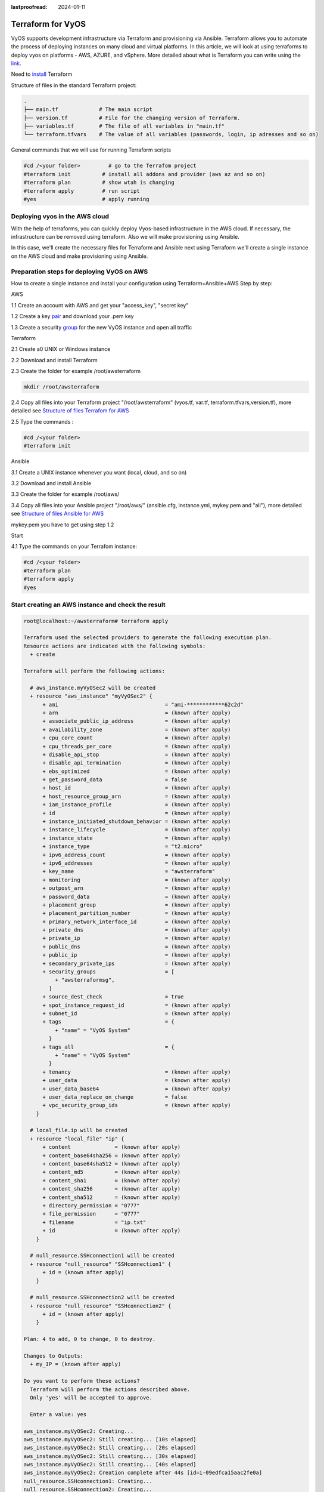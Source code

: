 :lastproofread: 2024-01-11

.. _vyos-terraform:

Terraform for VyOS
==================

VyOS supports development infrastructure via Terraform and provisioning via Ansible.
Terraform allows you to automate the process of deploying instances on many cloud and virtual platforms. 
In this article, we will look at using terraforms to deploy vyos on platforms - AWS, AZURE, and vSphere.
More detailed about what is Terraform you can write using the link_.

Need to install_ Terraform

Structure of files in the standard Terraform project:

.. code-block:: none

 .
 ├── main.tf             # The main script
 ├── version.tf          # File for the changing version of Terraform.
 ├── variables.tf        # The file of all variables in "main.tf"
 └── terraform.tfvars    # The value of all variables (passwords, login, ip adresses and so on)


General commands that we will use for running Terraform scripts


.. code-block:: none

  #cd /<your folder>         # go to the Terrafom project
  #terraform init          # install all addons and provider (aws az and so on)
  #terraform plan          # show wtah is changing
  #terraform apply         # run script
  #yes                     # apply running


Deploying vyos in the AWS cloud
-------------------------------
With the help of terraforms, you can quickly deploy Vyos-based infrastructure in the AWS cloud. If necessary, the infrastructure can be removed using terraform.
Also we will make provisioning using Ansible.


.. image:: /_static/images/aws.png
   :width: 50%
   :align: center
   :alt: Network Topology Diagram

In this case, we'll create the necessary files for Terraform and Ansible next using Terraform we'll create a single instance on the AWS cloud and make provisioning using Ansible.


Preparation steps for deploying VyOS on AWS 
-------------------------------------------

How to create a single instance and install your configuration using Terraform+Ansible+AWS 
Step by step:

AWS


1.1 Create an account with AWS and get your "access_key", "secret key"

1.2 Create a key pair_ and download your .pem key

.. image:: /_static/images/keypairs.png
   :width: 50%
   :align: center
   :alt: Network Topology Diagram

1.3 Create a security group_ for the new VyOS instance and open all traffic

.. image:: /_static/images/sg.png
   :width: 50%
   :align: center
   :alt: Network Topology Diagram


.. image:: /_static/images/traffic.png
   :width: 50%
   :align: center
   :alt: Network Topology Diagram

Terraform


2.1 Create a0 UNIX or Windows instance

2.2 Download and install Terraform

2.3 Create the folder for example /root/awsterraform

.. code-block:: none

 mkdir /root/awsterraform

2.4 Copy all files into your Terraform project "/root/awsterraform" (vyos.tf, var.tf, terraform.tfvars,version.tf), more detailed see `Structure of files Terrafom for AWS`_

2.5 Type the commands :

.. code-block:: none

   #cd /<your folder> 
   #terraform init


Ansible


3.1 Create a UNIX instance whenever you want (local, cloud, and so on)

3.2 Download and install Ansible

3.3 Create the folder for example /root/aws/

3.4 Copy all files into your Ansible project "/root/aws/" (ansible.cfg, instance.yml, mykey.pem and "all"), more detailed see `Structure of files Ansible for AWS`_

mykey.pem you have to get using step 1.2


Start 


4.1 Type the commands on your Terrafom instance:
   
.. code-block:: none

   #cd /<your folder>
   #terraform plan  
   #terraform apply  
   #yes


Start creating an AWS instance and check the result 
---------------------------------------------------

.. code-block:: none

  root@localhost:~/awsterraform# terraform apply
  
  Terraform used the selected providers to generate the following execution plan.
  Resource actions are indicated with the following symbols:
    + create
  
  Terraform will perform the following actions:
  
    # aws_instance.myVyOSec2 will be created
    + resource "aws_instance" "myVyOSec2" {
        + ami                                  = "ami-************62c2d"
        + arn                                  = (known after apply)
        + associate_public_ip_address          = (known after apply)
        + availability_zone                    = (known after apply)
        + cpu_core_count                       = (known after apply)
        + cpu_threads_per_core                 = (known after apply)
        + disable_api_stop                     = (known after apply)
        + disable_api_termination              = (known after apply)
        + ebs_optimized                        = (known after apply)
        + get_password_data                    = false
        + host_id                              = (known after apply)
        + host_resource_group_arn              = (known after apply)
        + iam_instance_profile                 = (known after apply)
        + id                                   = (known after apply)
        + instance_initiated_shutdown_behavior = (known after apply)
        + instance_lifecycle                   = (known after apply)
        + instance_state                       = (known after apply)
        + instance_type                        = "t2.micro"
        + ipv6_address_count                   = (known after apply)
        + ipv6_addresses                       = (known after apply)
        + key_name                             = "awsterraform"
        + monitoring                           = (known after apply)
        + outpost_arn                          = (known after apply)
        + password_data                        = (known after apply)
        + placement_group                      = (known after apply)
        + placement_partition_number           = (known after apply)
        + primary_network_interface_id         = (known after apply)
        + private_dns                          = (known after apply)
        + private_ip                           = (known after apply)
        + public_dns                           = (known after apply)
        + public_ip                            = (known after apply)
        + secondary_private_ips                = (known after apply)
        + security_groups                      = [
            + "awsterraformsg",
          ]
        + source_dest_check                    = true
        + spot_instance_request_id             = (known after apply)
        + subnet_id                            = (known after apply)
        + tags                                 = {
            + "name" = "VyOS System"
          }
        + tags_all                             = {
            + "name" = "VyOS System"
          }
        + tenancy                              = (known after apply)
        + user_data                            = (known after apply)
        + user_data_base64                     = (known after apply)
        + user_data_replace_on_change          = false
        + vpc_security_group_ids               = (known after apply)
      }
  
    # local_file.ip will be created
    + resource "local_file" "ip" {
        + content              = (known after apply)
        + content_base64sha256 = (known after apply)
        + content_base64sha512 = (known after apply)
        + content_md5          = (known after apply)
        + content_sha1         = (known after apply)
        + content_sha256       = (known after apply)
        + content_sha512       = (known after apply)
        + directory_permission = "0777"
        + file_permission      = "0777"
        + filename             = "ip.txt"
        + id                   = (known after apply)
      }
  
    # null_resource.SSHconnection1 will be created
    + resource "null_resource" "SSHconnection1" {
        + id = (known after apply)
      }
  
    # null_resource.SSHconnection2 will be created
    + resource "null_resource" "SSHconnection2" {
        + id = (known after apply)
      }
  
  Plan: 4 to add, 0 to change, 0 to destroy.
  
  Changes to Outputs:
    + my_IP = (known after apply)
  
  Do you want to perform these actions?
    Terraform will perform the actions described above.
    Only 'yes' will be accepted to approve.
  
    Enter a value: yes
  
  aws_instance.myVyOSec2: Creating...
  aws_instance.myVyOSec2: Still creating... [10s elapsed]
  aws_instance.myVyOSec2: Still creating... [20s elapsed]
  aws_instance.myVyOSec2: Still creating... [30s elapsed]
  aws_instance.myVyOSec2: Still creating... [40s elapsed]
  aws_instance.myVyOSec2: Creation complete after 44s [id=i-09edfca15aac2fe0a]
  null_resource.SSHconnection1: Creating...
  null_resource.SSHconnection2: Creating...
  null_resource.SSHconnection1: Provisioning with 'file'...
  null_resource.SSHconnection2: Provisioning with 'remote-exec'...
  null_resource.SSHconnection2 (remote-exec): Connecting to remote host via SSH...
  null_resource.SSHconnection2 (remote-exec):   Host: 10.217.80.104
  null_resource.SSHconnection2 (remote-exec):   User: root
  null_resource.SSHconnection2 (remote-exec):   Password: true
  null_resource.SSHconnection2 (remote-exec):   Private key: false
  null_resource.SSHconnection2 (remote-exec):   Certificate: false
  null_resource.SSHconnection2 (remote-exec):   SSH Agent: false
  null_resource.SSHconnection2 (remote-exec):   Checking Host Key: false
  null_resource.SSHconnection2 (remote-exec):   Target Platform: unix
  local_file.ip: Creating...
  local_file.ip: Creation complete after 0s [id=e8e91f2e24579cd28b92e2d152c0c24c3bf4b52c]
  null_resource.SSHconnection2 (remote-exec): Connected!
  null_resource.SSHconnection1: Creation complete after 0s [id=7070868940858935600]
  
  null_resource.SSHconnection2 (remote-exec): PLAY [integration of terraform and ansible] ************************************
  
  null_resource.SSHconnection2 (remote-exec): TASK [Wait 300 seconds, but only start checking after 60 seconds] **************
  null_resource.SSHconnection2: Still creating... [10s elapsed]
  null_resource.SSHconnection2: Still creating... [20s elapsed]
  null_resource.SSHconnection2: Still creating... [30s elapsed]
  null_resource.SSHconnection2: Still creating... [40s elapsed]
  null_resource.SSHconnection2: Still creating... [50s elapsed]
  null_resource.SSHconnection2: Still creating... [1m0s elapsed]
  null_resource.SSHconnection2 (remote-exec): ok: [54.144.84.120]
  
  null_resource.SSHconnection2 (remote-exec): TASK [Configure general settings for the vyos hosts group] *********************
  null_resource.SSHconnection2: Still creating... [1m10s elapsed]
  null_resource.SSHconnection2 (remote-exec): changed: [54.144.84.120]
  
  null_resource.SSHconnection2 (remote-exec): PLAY RECAP *********************************************************************
  null_resource.SSHconnection2 (remote-exec): 54.144.84.120              : ok=2    changed=1    unreachable=0    failed=0    skipped=0    rescued=0    ignored=0
  
  null_resource.SSHconnection2: Creation complete after 1m16s [id=4902256962410024771]
  
  Apply complete! Resources: 4 added, 0 changed, 0 destroyed.
  
  Outputs:
  
  my_IP = "54.144.84.120"
  


After executing all the commands you will have your VyOS instance on the AWS cloud with your configuration, it's a very convenient desition.
If you need to delete the instance please type the command:

.. code-block:: none

   #terraform destroy


Troubleshooting
---------------

1. Ansible doesn't connect via SSH to your AWS instance: you have to check that your SSH key has copied into the path /root/aws/.
Also, increase the time in the file instance.yml from 300 sec to 500 sec or more. (It depends on your location).
Make sure that you have opened access to the instance in the security group.

2. Terraform doesn't connect via SSH to your Ansible instance: you have to check the correct login and password in the part of the file vyos. tf

.. code-block:: none

  connection {
   type     = "ssh"  
   user     = "root"              # open root access using login and password on your Ansible
   password = var.password        # check password in the file terraform.tfvars isn't empty
       host = var.host            # check the correct IP address of your Ansible host
  }


Make sure that Ansible is pinging from Terrafom.

Structure of files Terrafom for AWS
-----------------------------------

.. code-block:: none

 .
 ├── vyos.tf				# The main script
 ├── var.tf					# File for the changing version of Terraform.
 ├── versions.tf			# The file of all variables in "vyos.tf"
 └── terraform.tfvars		# The value of all variables (passwords, login, ip adresses and so on)
 

 
File contents of Terrafom for AWS
---------------------------------

vyos.tf

.. code-block:: none


  ##############################################################################
  # Build an VyOS VM from the Marketplace
  # To finde nessesery AMI image_ in AWS
  #
  # In the script vyos.tf we'll use default values (you can chang it as you need)
  # AWS Region = "us-east-1"
  # AMI        = "standard AMI of VyOS from AWS Marketplace"
  # Size of VM = "t2.micro"
  # AWS Region = "us-east-1"
  # After deploying the AWS instance and getting an IP address, the IP address is copied into the file  
  #"ip.txt" and copied to the Ansible node for provisioning.
  ##############################################################################

  provider "aws" {
   access_key = var.access 
   secret_key = var.secret 
   region = var.region
  }
  
  variable "region" {
   default = "us-east-1"
   description = "AWS Region"
  }
  
  variable "ami" {
   default = "ami-**************3b3"                        # ami image please enter your details  
   description = "Amazon Machine Image ID for VyOS"
  }
  
  variable "type" {
   default = "t2.micro"
   description = "Size of VM"
  }
  
  # my resource for VyOS
  
  resource "aws_instance" "myVyOSec2" {
   ami = var.ami
   key_name = "awsterraform"                                      # Please enter your details from 1.2 of Preparation steps for deploying VyOS on AWS 
   security_groups = ["awsterraformsg"]                           # Please enter your details from 1.3 of Preparation steps for deploying VyOS on AWS 
   instance_type = var.type
   tags = {
     name = "VyOS System"
   }
  }

  ##############################################################################
  # specific variable (to getting type "terraform plan"):
  # aws_instance.myVyOSec2.public_ip - the information about public IP address
  # of our instance, needs for provisioning and ssh connection from Ansible
  ##############################################################################
  
  output "my_IP"{
  value = aws_instance.myVyOSec2.public_ip
  }
  
  ##############################################################################
  # 
  # IP of aws instance copied to a file ip.txt in local system Terraform
  # ip.txt looks like: 
  # cat ./ip.txt
  # ххх.ххх.ххх.ххх
  ##############################################################################
  
  resource "local_file" "ip" {
      content  = aws_instance.myVyOSec2.public_ip
      filename = "ip.txt"
  }
  
  #connecting to the Ansible control node using SSH connection

  ##############################################################################
  # Steps "SSHconnection1" and "SSHconnection2" need to get file ip.txt from the terraform node and start remotely the playbook of Ansible.
  ##############################################################################
  
  resource "null_resource" "SSHconnection1" {
  depends_on = [aws_instance.myVyOSec2] 
  connection {
   type     = "ssh"
   user     = "root"
   password = var.password
       host = var.host
  }
  
  #copying the ip.txt file to the Ansible control node from local system 

   provisioner "file" {
      source      = "ip.txt"
      destination = "/root/aws/ip.txt"                             # The folder of your Ansible project
         }
  }
  
  resource "null_resource" "SSHconnection2" {
  depends_on = [aws_instance.myVyOSec2]  
  connection {
  	type     = "ssh"
  	user     = "root"
  	password = var.password
      	host = var.host
  }
  #command to run Ansible playbook on remote Linux OS
  provisioner "remote-exec" {
      inline = [
  	"cd /root/aws/",
  	"ansible-playbook instance.yml"                               # more detailed in "File contents of Ansible for AWS"
  ]
  }
  }


var.tf

.. code-block:: none

  variable "password" {
     description = "pass for Ansible"
     type = string
     sensitive = true
  }
  variable "host"{
     description = "The IP of my Ansible"
	 type = string
  }
  variable "access" {
     description = "my access_key for AWS"
     type = string
     sensitive = true
  }
  variable "secret" {
     description = "my secret_key for AWS"
     type = string
     sensitive = true
  }
  
versions.tf

.. code-block:: none

   terraform {
    required_providers {
      aws = {
        source  = "hashicorp/aws"
        version = "~> 5.0"
      }
    }
  }

terraform.tfvars

.. code-block:: none

  password  = ""   # password for Ansible SSH
  host      = ""   # IP of my Ansible
  access    = ""   # access_key for AWS
  secret    = ""   # secret_key for AWS


Structure of files Ansible for AWS
----------------------------------

.. code-block:: none

 .
 ├── group_vars
     └── all
 ├── ansible.cfg
 ├── mykey.pem
 └── instance.yml
 
 
File contents of Ansible for AWS
--------------------------------

ansible.cfg

.. code-block:: none

  [defaults]
  inventory = /root/aws/ip.txt
  host_key_checking= False
  private_key_file = /root/aws/awsterraform.pem         # check the name
  remote_user=vyos

mykey.pem

.. code-block:: none

  Copy your key.pem from AWS


instance.yml



.. code-block:: none

  ##############################################################################
  # About tasks:
  # "Wait 300 seconds, but only start checking after 60 seconds" - try to make ssh connection every 60 seconds until 300 seconds
  # "Configure general settings for the vyos hosts group" - make provisioning into AWS VyOS node
  # You have to add all necessary cammans of VyOS under the block "lines:"
  ##############################################################################


  - name: integration of terraform and ansible
    hosts: all
    gather_facts: 'no'
  
    tasks:
  
      - name: "Wait 300 seconds, but only start checking after 60 seconds"
        wait_for_connection:
          delay: 60
          timeout: 300
  
      - name: "Configure general settings for the vyos hosts group"
        vyos_config:
          lines:
            - set system name-server 8.8.8.8
          save:
            true


all

.. code-block:: none

  ansible_connection: ansible.netcommon.network_cli
  ansible_network_os: vyos.vyos.vyos
  ansible_user: vyos

Sourse files for AWS from GIT
-----------------------------

All files about the article can be found here_


.. _link: https://developer.hashicorp.com/terraform/intro
.. _install: https://developer.hashicorp.com/terraform/tutorials/aws-get-started/install-cli
.. _pair: https://docs.aws.amazon.com/AWSEC2/latest/UserGuide/create-key-pairs.html
.. _group: https://docs.aws.amazon.com/cli/latest/userguide/cli-services-ec2-sg.html
.. _image: https://docs.aws.amazon.com/AWSEC2/latest/UserGuide/AMIs.html
.. _here: https://github.com/vyos/vyos-automation/tree/main/TerraformCloud/AWS_terraform_ansible_single_vyos_instance-main